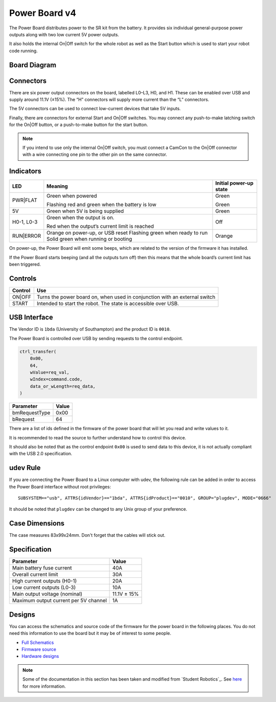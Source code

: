 Power Board v4
==============

.. figure:: img/pbv4.png
   :alt: The SRv4 Power Board
   :align: center

The Power Board distributes power to the SR kit from the battery. It
provides six individual general-purpose power outputs along with two
low current 5V power outputs.

It also holds the internal On|Off switch for the whole robot as well as
the Start button which is used to start your robot code running.

Board Diagram
----------------

.. figure:: img/pbv4_diagram.svg
   :alt: Diagram of the SRv4 Power Board
   :align: center

Connectors
----------

There are six power output connectors on the board, labelled L0–L3, H0,
and H1. These can be enabled over USB and supply around 11.1V (±15%).
The “H” connectors will supply more current than the “L” connectors.

The 5V connectors can be used to connect low-current devices that take
5V inputs.

Finally, there are connectors for external Start and On|Off switches.
You may connect any push-to-make latching switch for the On|Off button,
or a push-to-make button for the start button.

.. Note::

   If you intend to use only the internal On|Off switch, you must
   connect a CamCon to the On|Off connector with a wire connecting one
   pin to the other pin on the same connector.

Indicators
----------

+----------------+--------------------------------+---------------------+
| LED            | Meaning                        | Initial power-up    |
|                |                                | state               |
+================+================================+=====================+
| PWR|FLAT       | Green when powered             | Green               |
|                |                                |                     |
|                | Flashing red and green when    | Green               |
|                | the battery is low             |                     |
+----------------+--------------------------------+---------------------+
| 5V             | Green when 5V is being         | Green               |
|                | supplied                       |                     |
+----------------+--------------------------------+---------------------+
| H0-1, L0-3     | Green when the output is on.   | Off                 |
|                |                                |                     |
|                | Red when the output’s          |                     |
|                | current limit is reached       |                     |
+----------------+--------------------------------+---------------------+
| RUN|ERROR      | Orange on power-up, or USB     | Orange              |
|                | reset Flashing green when      |                     |
|                | ready to run Solid green when  |                     |
|                | running or booting             |                     |
+----------------+--------------------------------+---------------------+

On power-up, the Power Board will emit some beeps, which are related to
the version of the firmware it has installed.

If the Power Board starts beeping (and all the outputs turn off) then
this means that the whole board’s current limit has been triggered.

Controls
--------

======= ==========================================================================
Control Use
======= ==========================================================================
ON|OFF  Turns the power board on, when used in conjunction with an external switch
START   Intended to start the robot. The state is accessible over USB.
======= ==========================================================================

USB Interface
-------------

The Vendor ID is ``1bda`` (University of Southampton) and the product ID is ``0010``.

The Power Board is controlled over USB by sending requests to the control endpoint.

.. code-block:: python

    ctrl_transfer(
        0x00,
        64,
        wValue=req_val,
        wIndex=command.code,
        data_or_wLength=req_data,
    )

+---------------+-------+
| Parameter     | Value |
+===============+=======+
| bmRequestType | 0x00  |
+---------------+-------+
| bRequest      | 64    |
+---------------+-------+

There are a list of ids defined in the firmware of the power board that will let you read and write values to it.

It is recommended to read the source to further understand how to control this device.

It should also be noted that as the control endpoint ``0x00`` is used to send data to this device, it is not actually
compliant with the USB 2.0 specification.

udev Rule
---------

If you are connecting the Power Board to a Linux computer with udev, the following rule can be added in order to access
the Power Board interface without root privileges:

.. parsed-literal::
    SUBSYSTEM=="usb", ATTRS{idVendor}=="1bda", ATTRS{idProduct}=="0010", GROUP="plugdev", MODE="0666"

It should be noted that ``plugdev`` can be changed to any Unix group of your preference.

Case Dimensions
---------------

The case measures 83x99x24mm. Don't forget that the cables will stick out.


Specification
-------------

===================================== ===========
Parameter                             Value
===================================== ===========
Main battery fuse current             40A
Overall current limit                 30A
High current outputs (H0-1)           20A
Low current outputs (L0-3)            10A
Main output voltage (nominal)         11.1V ± 15%
Maximum output current per 5V channel 1A
===================================== ===========

Designs
-------

You can access the schematics and source code of the firmware for the
power board in the following places. You do not need this information to
use the board but it may be of interest to some people.

- `Full Schematics`_
- `Firmware source`_
- `Hardware designs`_

.. _Full Schematics: https://www.studentrobotics.org/resources/kit/power-schematic.pdf
.. _Firmware source: https://github.com/j5api/sr-power-v4-fw
.. _Hardware designs: https://www.studentrobotics.org/cgit/boards/power-v4-hw.git/


.. Note:: Some of the documentation in this section has been taken and modified from `Student Robotics`_. See here_ for more information.

.. _here: LICENSE.html